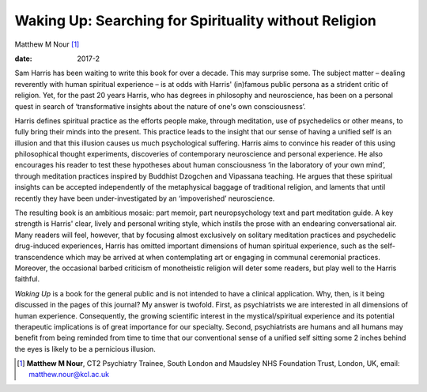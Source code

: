 ======================================================
Waking Up: Searching for Spirituality without Religion
======================================================



Matthew M Nour [1]_

:date: 2017-2


.. contents::
   :depth: 3
..

Sam Harris has been waiting to write this book for over a decade. This
may surprise some. The subject matter – dealing reverently with human
spiritual experience – is at odds with Harris' (in)famous public persona
as a strident critic of religion. Yet, for the past 20 years Harris, who
has degrees in philosophy and neuroscience, has been on a personal quest
in search of ‘transformative insights about the nature of one's own
consciousness’.

Harris defines spiritual practice as the efforts people make, through
meditation, use of psychedelics or other means, to fully bring their
minds into the present. This practice leads to the insight that our
sense of having a unified self is an illusion and that this illusion
causes us much psychological suffering. Harris aims to convince his
reader of this using philosophical thought experiments, discoveries of
contemporary neuroscience and personal experience. He also encourages
his reader to test these hypotheses about human consciousness ‘in the
laboratory of your own mind’, through meditation practices inspired by
Buddhist Dzogchen and Vipassana teaching. He argues that these spiritual
insights can be accepted independently of the metaphysical baggage of
traditional religion, and laments that until recently they have been
under-investigated by an ‘impoverished’ neuroscience.

The resulting book is an ambitious mosaic: part memoir, part
neuropsychology text and part meditation guide. A key strength is
Harris' clear, lively and personal writing style, which instils the
prose with an endearing conversational air. Many readers will feel,
however, that by focusing almost exclusively on solitary meditation
practices and psychedelic drug-induced experiences, Harris has omitted
important dimensions of human spiritual experience, such as the
self-transcendence which may be arrived at when contemplating art or
engaging in communal ceremonial practices. Moreover, the occasional
barbed criticism of monotheistic religion will deter some readers, but
play well to the Harris faithful.

*Waking Up* is a book for the general public and is not intended to have
a clinical application. Why, then, is it being discussed in the pages of
this journal? My answer is twofold. First, as psychiatrists we are
interested in all dimensions of human experience. Consequently, the
growing scientific interest in the mystical/spiritual experience and its
potential therapeutic implications is of great importance for our
specialty. Second, psychiatrists are humans and all humans may benefit
from being reminded from time to time that our conventional sense of a
unified self sitting some 2 inches behind the eyes is likely to be a
pernicious illusion.

.. [1]
   **Matthew M Nour**, CT2 Psychiatry Trainee, South London and Maudsley
   NHS Foundation Trust, London, UK, email: matthew.nour@kcl.ac.uk
